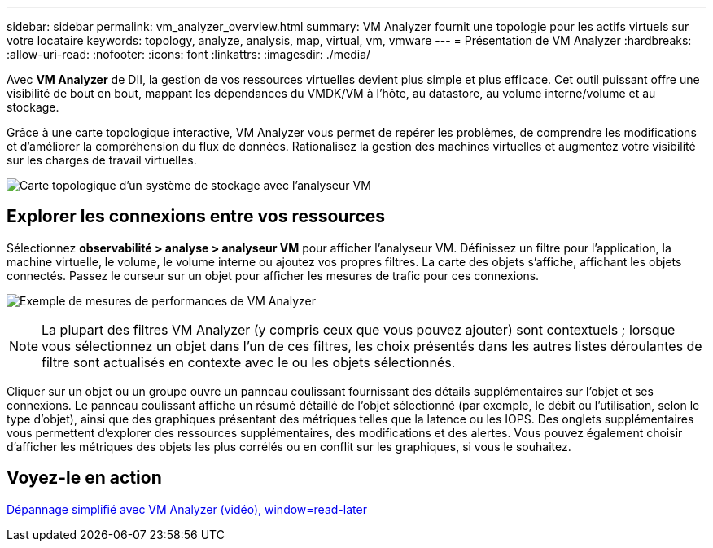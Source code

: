 ---
sidebar: sidebar 
permalink: vm_analyzer_overview.html 
summary: VM Analyzer fournit une topologie pour les actifs virtuels sur votre locataire 
keywords: topology, analyze, analysis, map, virtual, vm, vmware 
---
= Présentation de VM Analyzer
:hardbreaks:
:allow-uri-read: 
:nofooter: 
:icons: font
:linkattrs: 
:imagesdir: ./media/


[role="lead"]
Avec *VM Analyzer* de DII, la gestion de vos ressources virtuelles devient plus simple et plus efficace. Cet outil puissant offre une visibilité de bout en bout, mappant les dépendances du VMDK/VM à l'hôte, au datastore, au volume interne/volume et au stockage.

Grâce à une carte topologique interactive, VM Analyzer vous permet de repérer les problèmes, de comprendre les modifications et d'améliorer la compréhension du flux de données. Rationalisez la gestion des machines virtuelles et augmentez votre visibilité sur les charges de travail virtuelles.

image:vm_analyzer_example_with_panel_a.png["Carte topologique d'un système de stockage avec l'analyseur VM"]



== Explorer les connexions entre vos ressources

Sélectionnez *observabilité > analyse > analyseur VM* pour afficher l'analyseur VM. Définissez un filtre pour l’application, la machine virtuelle, le volume, le volume interne ou ajoutez vos propres filtres. La carte des objets s'affiche, affichant les objets connectés. Passez le curseur sur un objet pour afficher les mesures de trafic pour ces connexions.

image:vm_analyzer_performance_metrics.png["Exemple de mesures de performances de VM Analyzer"]


NOTE: La plupart des filtres VM Analyzer (y compris ceux que vous pouvez ajouter) sont contextuels ; lorsque vous sélectionnez un objet dans l'un de ces filtres, les choix présentés dans les autres listes déroulantes de filtre sont actualisés en contexte avec le ou les objets sélectionnés.

Cliquer sur un objet ou un groupe ouvre un panneau coulissant fournissant des détails supplémentaires sur l'objet et ses connexions. Le panneau coulissant affiche un résumé détaillé de l'objet sélectionné (par exemple, le débit ou l'utilisation, selon le type d'objet), ainsi que des graphiques présentant des métriques telles que la latence ou les IOPS. Des onglets supplémentaires vous permettent d'explorer des ressources supplémentaires, des modifications et des alertes. Vous pouvez également choisir d'afficher les métriques des objets les plus corrélés ou en conflit sur les graphiques, si vous le souhaitez.



== Voyez-le en action

link:https://media.netapp.com/video-detail/0e62b784-8456-5ef7-8879-f0352135a0f1/simplified-troubleshooting-with-vm-analyzer["Dépannage simplifié avec VM Analyzer (vidéo), window=read-later"]
